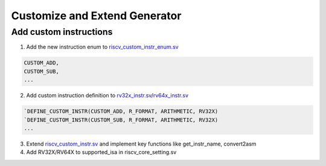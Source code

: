 Customize and Extend Generator
==============================

Add custom instructions
-----------------------

1. Add the new instruction enum to `riscv_custom_instr_enum.sv`_

.. code-block:: verilog

    CUSTOM_ADD,
    CUSTOM_SUB,
    ...

2. Add custom instruction definition to `rv32x_instr.sv`_/`rv64x_instr.sv`_

.. code-block:: verilog

    `DEFINE_CUSTOM_INSTR(CUSTOM_ADD, R_FORMAT, ARITHMETIC, RV32X)
    `DEFINE_CUSTOM_INSTR(CUSTOM_SUB, R_FORMAT, ARITHMETIC, RV32X)
    ...

3. Extend `riscv_custom_instr.sv`_ and implement key functions like get_instr_name, convert2asm
4. Add RV32X/RV64X to supported_isa in riscv_core_setting.sv

.. _riscv_custom_instr_enum.sv: https://github.com/google/riscv-dv/blob/master/src/isa/custom/riscv_custom_instr_enum.sv
.. _riscv_custom_instr.sv: https://github.com/google/riscv-dv/blob/master/src/isa/custom/riscv_custom_instr.sv
.. _rv32x_instr.sv: https://github.com/google/riscv-dv/blob/master/src/isa/custom/rv32x_instr.sv
.. _rv64x_instr.sv: https://github.com/google/riscv-dv/blob/master/src/isa/custom/rv64x_instr.sv
